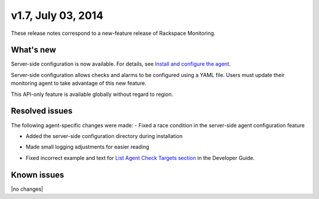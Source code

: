 v1.7, July 03, 2014 
~~~~~~~~~~~~~~~~~~~

These release notes correspond to a new-feature release of Rackspace
Monitoring.

What's new
----------

Server-side configuration is now available. For details, see
`Install and configure the agent </cm/api/v1.0/cm-getting-started/content/install-configure.html#agent-config-file>`__.

Server-side configuration allows checks and alarms to be configured using a
YAML file. Users must update their monitoring agent to take advantage of this
new feature.

This API-only feature is available globally without regard to region.

Resolved issues
---------------

The following agent-specific changes were made:
-  	Fixed a race condition in the server-side agent configuration feature

•  Added the server-side configuration directory during installation

-  	 Made small logging adjustments for easier reading

•  Fixed incorrect example and text for `List Agent Check Targets
   section <https://developer.rackspace.com/docs/cloud-monitoring/v1/developer-guide/#list-agent-check-targets>`__
   in the Developer Guide.

Known issues
------------

|no changes|
